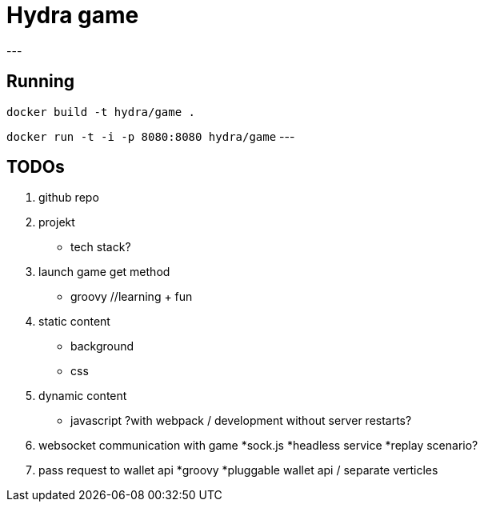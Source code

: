 = Hydra game
---

== Running
`docker build -t hydra/game .`

`docker run -t -i -p 8080:8080 hydra/game`
---

== TODOs

1. github repo

1. projekt
	* tech stack? 

1. launch game get method
	* groovy //learning + fun

1. static content
	* background
	* css

1. dynamic content
	* javascript ?with webpack / development without server restarts?
	
1. websocket communication with game 
	*sock.js
	*headless service
	*replay scenario?

1. pass request to wallet api
	*groovy 
	*pluggable wallet api / separate verticles